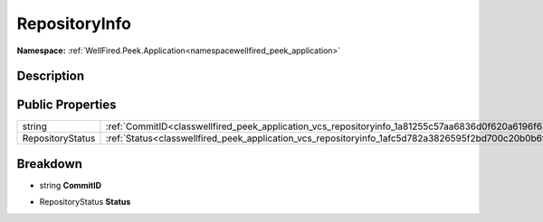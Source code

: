 .. _classwellfired_peek_application_vcs_repositoryinfo:

RepositoryInfo
===============

**Namespace:** :ref:`WellFired.Peek.Application<namespacewellfired_peek_application>`

Description
------------



Public Properties
------------------

+-------------------+----------------------------------------------------------------------------------------------------------+
|string             |:ref:`CommitID<classwellfired_peek_application_vcs_repositoryinfo_1a81255c57aa6836d0f620a6196f68c807>`    |
+-------------------+----------------------------------------------------------------------------------------------------------+
|RepositoryStatus   |:ref:`Status<classwellfired_peek_application_vcs_repositoryinfo_1afc5d782a3826595f2bd700c20b0b6fdd>`      |
+-------------------+----------------------------------------------------------------------------------------------------------+

Breakdown
----------

.. _classwellfired_peek_application_vcs_repositoryinfo_1a81255c57aa6836d0f620a6196f68c807:

- string **CommitID** 

.. _classwellfired_peek_application_vcs_repositoryinfo_1afc5d782a3826595f2bd700c20b0b6fdd:

- RepositoryStatus **Status** 


